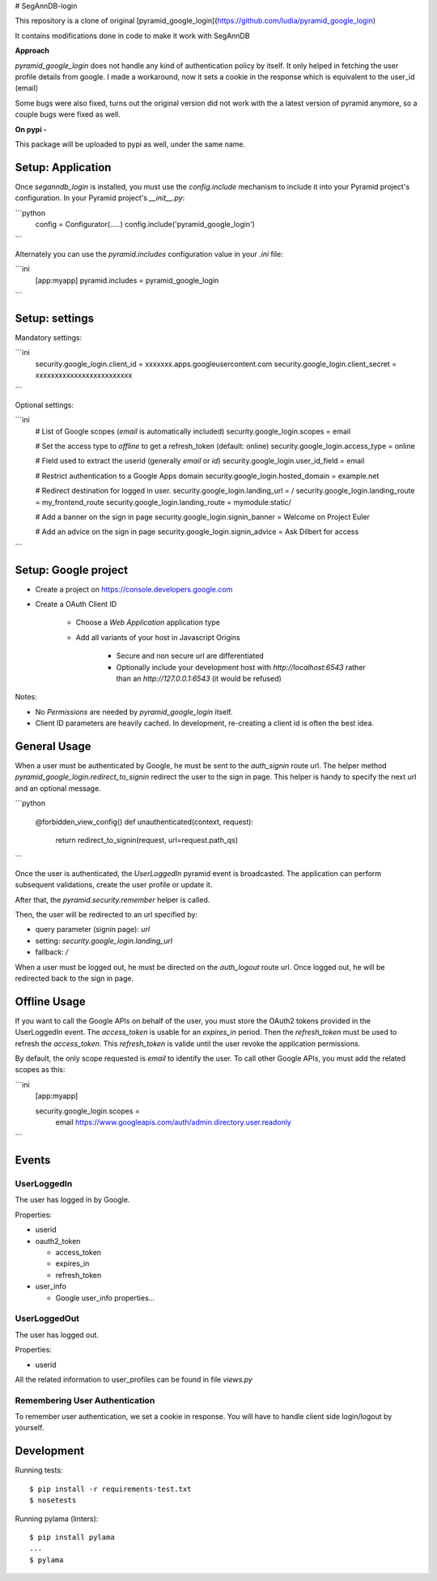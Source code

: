 # SegAnnDB-login

This repository is a clone of original [pyramid_google_login](https://github.com/ludia/pyramid_google_login)

It contains modifications done in code to make it work with SegAnnDB

**Approach**

`pyramid_google_login` does not handle any kind of authentication policy by itself. It only helped in fetching the
user profile details from google. I made a workaround, now it sets a cookie in the response which is equivalent to the user_id
(email)

Some bugs were also fixed, turns out the original version did not work with the a latest version of pyramid anymore, so a 
couple bugs were fixed as well.

**On pypi -**

This package will be uploaded to pypi as well, under the same name.

Setup: Application
==================

Once `seganndb_login` is installed, you must use the `config.include`
mechanism to include it into your Pyramid project's configuration.  In your
Pyramid project's `__init__.py`:

```python
 config = Configurator(.....)
 config.include('pyramid_google_login')
```

Alternately you can use the `pyramid.includes` configuration value in your
`.ini` file:

```ini
   [app:myapp]
   pyramid.includes = pyramid_google_login
```

Setup: settings
===============

Mandatory settings:

```ini
   security.google_login.client_id = xxxxxxx.apps.googleusercontent.com
   security.google_login.client_secret = xxxxxxxxxxxxxxxxxxxxxxxxx
```

Optional settings:

```ini
   # List of Google scopes (`email` is automatically included)
   security.google_login.scopes = email

   # Set the access type to `offline` to get a refresh_token (default: online)
   security.google_login.access_type = online

   # Field used to extract the userid (generally `email` or `id`)
   security.google_login.user_id_field = email

   # Restrict authentication to a Google Apps domain
   security.google_login.hosted_domain = example.net

   # Redirect destination for logged in user.
   security.google_login.landing_url = /
   security.google_login.landing_route = my_frontend_route
   security.google_login.landing_route = mymodule:static/

   # Add a banner on the sign in page
   security.google_login.signin_banner = Welcome on Project Euler

   # Add an advice on the sign in page
   security.google_login.signin_advice = Ask Dilbert for access
```

Setup: Google project
=====================

- Create a project on https://console.developers.google.com
- Create a OAuth Client ID

   + Choose a `Web Application` application type
   + Add all variants of your host in Javascript Origins

      * Secure and non secure url are differentiated
      * Optionally include your development host with
        `http://localhost:6543` rather than an `http://127.0.0.1:6543`
        (it would be refused)

Notes:

- No `Permissions` are needed by `pyramid_google_login` itself.
- Client ID parameters are heavily cached. In development, re-creating a client
  id is often the best idea.


General Usage
=============

When a user must be authenticated by Google, he must be sent to the
`auth_signin` route url. The helper method
`pyramid_google_login.redirect_to_signin` redirect the user to the sign in
page. This helper is handy to specify the next url and an optional message.

```python

   @forbidden_view_config()
   def unauthenticated(context, request):
       return redirect_to_signin(request, url=request.path_qs)
```

Once the user is authenticated, the `UserLoggedIn` pyramid event is
broadcasted. The application can perform subsequent validations, create the
user profile or update it.

After that, the `pyramid.security.remember` helper is called.

Then, the user will be redirected to an url specified by:

- query parameter (signin page): `url`
- setting: `security.google_login.landing_url`
- fallback: `/`

When a user must be logged out, he must be directed on the `auth_logout`
route url. Once logged out, he will be redirected back to the sign in page.


Offline Usage
=============

If you want to call the Google APIs on behalf of the user, you must store the
OAuth2 tokens provided in the UserLoggedIn event. The `access_token` is
usable for an `expires_in` period. Then the `refresh_token` must be used to
refresh the `access_token`. This `refresh_token` is valide until the user
revoke the application permissions.

By default, the only scope requested is `email` to identify the user. To call
other Google APIs, you must add the related scopes as this:

```ini
   [app:myapp]

   security.google_login.scopes =
       email
       https://www.googleapis.com/auth/admin.directory.user.readonly
```

Events
======

UserLoggedIn
------------

The user has logged in by Google.

Properties:

- userid
- oauth2_token

  + access_token
  + expires_in
  + refresh_token

- user_info

  + Google user_info properties...

UserLoggedOut
-------------

The user has logged out.

Properties:

- userid

All the related information to user_profiles can be found in file `views.py`

Remembering User Authentication
-------------------------------

To remember user authentication, we set a cookie in response. You will have to
handle client side login/logout by yourself. 

Development
===========

Running tests::

   $ pip install -r requirements-test.txt
   $ nosetests

Running pylama (linters)::

   $ pip install pylama
   ...
   $ pylama



